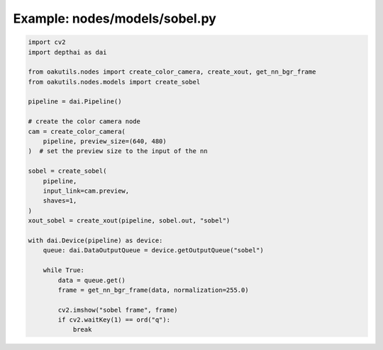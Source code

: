 .. _examples_nodes/models/sobel:

Example: nodes/models/sobel.py
==============================

.. code-block:: python

	import cv2
	import depthai as dai
	
	from oakutils.nodes import create_color_camera, create_xout, get_nn_bgr_frame
	from oakutils.nodes.models import create_sobel
	
	pipeline = dai.Pipeline()
	
	# create the color camera node
	cam = create_color_camera(
	    pipeline, preview_size=(640, 480)
	)  # set the preview size to the input of the nn
	
	sobel = create_sobel(
	    pipeline,
	    input_link=cam.preview,
	    shaves=1,
	)
	xout_sobel = create_xout(pipeline, sobel.out, "sobel")
	
	with dai.Device(pipeline) as device:
	    queue: dai.DataOutputQueue = device.getOutputQueue("sobel")
	
	    while True:
	        data = queue.get()
	        frame = get_nn_bgr_frame(data, normalization=255.0)
	
	        cv2.imshow("sobel frame", frame)
	        if cv2.waitKey(1) == ord("q"):
	            break

